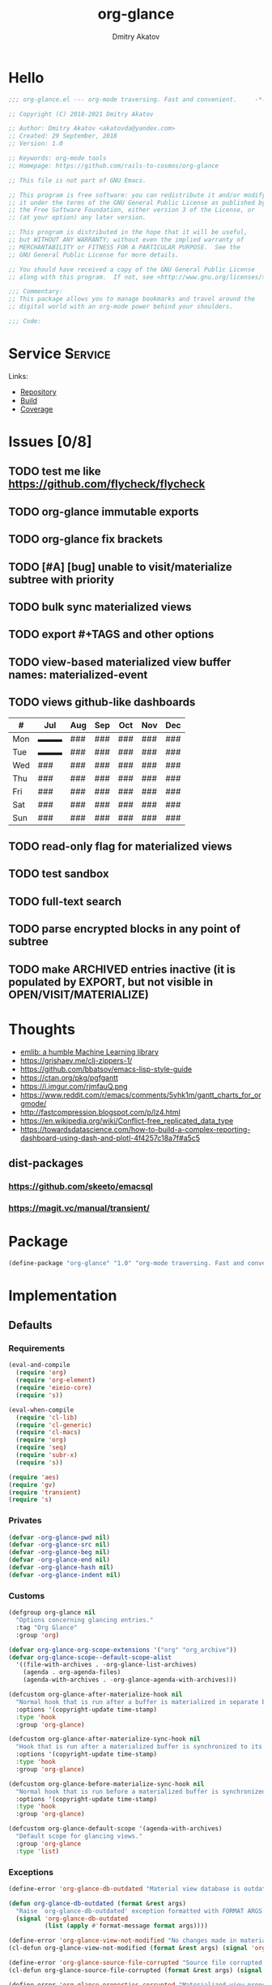 # -*- lexical-binding: t; -*-

#+TITLE: org-glance
#+AUTHOR: Dmitry Akatov
#+EMAIL: akatovda@yandex.com

#+CATEGORY: org-glance
#+STARTUP: overview

#+PROPERTY: header-args:emacs-lisp :noweb yes :tangle org-glance.el :results silent

* Hello

#+begin_src emacs-lisp
;;; org-glance.el --- org-mode traversing. Fast and convenient.     -*- lexical-binding: t -*-

;; Copyright (C) 2018-2021 Dmitry Akatov

;; Author: Dmitry Akatov <akatovda@yandex.com>
;; Created: 29 September, 2018
;; Version: 1.0

;; Keywords: org-mode tools
;; Homepage: https://github.com/rails-to-cosmos/org-glance

;; This file is not part of GNU Emacs.

;; This program is free software: you can redistribute it and/or modify
;; it under the terms of the GNU General Public License as published by
;; the Free Software Foundation, either version 3 of the License, or
;; (at your option) any later version.

;; This program is distributed in the hope that it will be useful,
;; but WITHOUT ANY WARRANTY; without even the implied warranty of
;; MERCHANTABILITY or FITNESS FOR A PARTICULAR PURPOSE.  See the
;; GNU General Public License for more details.

;; You should have received a copy of the GNU General Public License
;; along with this program.  If not, see <http://www.gnu.org/licenses/>.

;;; Commentary:
;; This package allows you to manage bookmarks and travel around the
;; digital world with an org-mode power behind your shoulders.

;;; Code:
#+end_src

* Service                                                                       :Service:
:PROPERTIES:
:TITLE:    org-glance
:END:

Links:
- [[https://github.com/rails-to-cosmos/org-glance][Repository]]
- [[https://travis-ci.org/github/rails-to-cosmos/org-glance][Build]]
- [[https://coveralls.io/github/rails-to-cosmos/org-glance][Coverage]]

* Issues [0/8]
** TODO test me like https://github.com/flycheck/flycheck
** TODO org-glance immutable exports
SCHEDULED: <2021-03-27 Sat 20:00>
** TODO org-glance fix brackets
SCHEDULED: <2021-03-27 Sat>

** TODO [#A] [bug] unable to visit/materialize subtree with priority
:LOGBOOK:
- State "STARTED"    from "TODO"       [2020-11-07 Sat 14:48]
CLOCK: [2020-11-07 Sat 14:48]--[2020-11-07 Sat 16:15] =>  1:27
:END:
** TODO bulk sync materialized views
** TODO export #+TAGS and other options
** TODO view-based materialized view buffer names: *materialized-event*
** TODO views github-like dashboards

| #   | Jul | Aug | Sep | Oct | Nov | Dec |
|-----+-----+-----+-----+-----+-----+-----|
| Mon | ▬▬▬ | ### | ### | ### | ### | ### |
| Tue | ▬▬▬ | ### | ### | ### | ### | ### |
| Wed | ### | ### | ### | ### | ### | ### |
| Thu | ### | ### | ### | ### | ### | ### |
| Fri | ### | ### | ### | ### | ### | ### |
| Sat | ### | ### | ### | ### | ### | ### |
| Sun | ### | ### | ### | ### | ### | ### |

** TODO read-only flag for materialized views
** TODO test sandbox
** TODO full-text search
** TODO parse encrypted blocks in any point of subtree
** TODO make ARCHIVED entries inactive (it is populated by EXPORT, but not visible in OPEN/VISIT/MATERIALIZE)
* Thoughts
- [[https://github.com/narendraj9/emlib][emlib: a humble Machine Learning library]]
- https://grishaev.me/clj-zippers-1/
- https://github.com/bbatsov/emacs-lisp-style-guide
- https://ctan.org/pkg/pgfgantt
- https://i.imgur.com/rjmfauQ.png
- https://www.reddit.com/r/emacs/comments/5yhk1m/gantt_charts_for_orgmode/
- http://fastcompression.blogspot.com/p/lz4.html
- https://en.wikipedia.org/wiki/Conflict-free_replicated_data_type
- https://towardsdatascience.com/how-to-build-a-complex-reporting-dashboard-using-dash-and-plotl-4f4257c18a7f#a5c5

** dist-packages
*** https://github.com/skeeto/emacsql
*** https://magit.vc/manual/transient/
* Package

#+begin_src emacs-lisp :tangle org-glance-pkg.el
(define-package "org-glance" "1.0" "org-mode traversing. Fast and convenient." 'nil)
#+end_src

* Implementation
** Defaults
*** Requirements

#+begin_src emacs-lisp
(eval-and-compile
  (require 'org)
  (require 'org-element)
  (require 'eieio-core)
  (require 's))

(eval-when-compile
  (require 'cl-lib)
  (require 'cl-generic)
  (require 'cl-macs)
  (require 'org)
  (require 'seq)
  (require 'subr-x)
  (require 's))

(require 'aes)
(require 'gv)
(require 'transient)
(require 's)
#+end_src

*** Privates
#+begin_src emacs-lisp
(defvar -org-glance-pwd nil)
(defvar -org-glance-src nil)
(defvar -org-glance-beg nil)
(defvar -org-glance-end nil)
(defvar -org-glance-hash nil)
(defvar -org-glance-indent nil)
#+end_src
*** Customs
#+begin_src emacs-lisp
(defgroup org-glance nil
  "Options concerning glancing entries."
  :tag "Org Glance"
  :group 'org)

(defvar org-glance-org-scope-extensions '("org" "org_archive"))
(defvar org-glance-scope--default-scope-alist
  '((file-with-archives . -org-glance-list-archives)
    (agenda . org-agenda-files)
    (agenda-with-archives . -org-glance-agenda-with-archives)))

(defcustom org-glance-after-materialize-hook nil
  "Normal hook that is run after a buffer is materialized in separate buffer."
  :options '(copyright-update time-stamp)
  :type 'hook
  :group 'org-glance)

(defcustom org-glance-after-materialize-sync-hook nil
  "Hook that is run after a materialized buffer is synchronized to its source file."
  :options '(copyright-update time-stamp)
  :type 'hook
  :group 'org-glance)

(defcustom org-glance-before-materialize-sync-hook nil
  "Normal hook that is run before a materialized buffer is synchronized to its source file."
  :options '(copyright-update time-stamp)
  :type 'hook
  :group 'org-glance)

(defcustom org-glance-default-scope '(agenda-with-archives)
  "Default scope for glancing views."
  :group 'org-glance
  :type 'list)
#+end_src
*** Exceptions
#+begin_src emacs-lisp
(define-error 'org-glance-db-outdated "Material view database is outdated" 'user-error)

(defun org-glance-db-outdated (format &rest args)
  "Raise `org-glance-db-outdated' exception formatted with FORMAT ARGS."
  (signal 'org-glance-db-outdated
          (list (apply #'format-message format args))))

(define-error 'org-glance-view-not-modified "No changes made in materialized view" 'user-error)
(cl-defun org-glance-view-not-modified (format &rest args) (signal 'org-glance-view-not-modified (list (apply #'format-message format args))))

(define-error 'org-glance-source-file-corrupted "Source file corrupted, please reread" 'user-error)
(cl-defun org-glance-source-file-corrupted (format &rest args) (signal 'org-glance-source-file-corrupted (list (apply #'format-message format args))))

(define-error 'org-glance-properties-corrupted "Materialized view properties corrupted, please reread" 'user-error)
(cl-defun org-glance-properties-corrupted (format &rest args) (signal 'org-glance-properties-corrupted (list (apply #'format-message format args))))
#+end_src
** Utils
*** format
#+begin_src emacs-lisp
(defun org-glance-format (headline)
  (or (org-element-property :TITLE headline)
      (org-element-property :raw-value headline)))
#+end_src
*** read-file-headlines
#+begin_src emacs-lisp
(defun org-glance-read-file-headlines (file)
  (with-temp-buffer
    (insert-file-contents file)
    (->> (buffer-string)
         substring-no-properties
         read
         eval)))
#+end_src
*** choose-headline
#+begin_src emacs-lisp
(defun org-glance-choose-headline (choice headlines)
  (--first (string= (org-glance-format it) choice) headlines))
#+end_src
*** prompt-headlines
#+begin_src emacs-lisp
(defun org-glance-prompt-headlines (prompt headlines)
  (org-completing-read prompt (mapcar #'org-glance-format headlines)))
#+end_src
*** list-files-recursively
#+begin_src emacs-lisp
(defun org-glance-list-files-recursively (dir)
  (directory-files-recursively dir "\\.*.org\\.*"))
#+end_src
*** list-file-archives
#+begin_src emacs-lisp
(defun org-glance-list-file-archives (filename)
  "Return list of org-mode files for FILENAME."
  (let* ((dir (file-name-directory filename))
         (base-filename (-some->> filename
                          file-name-nondirectory
                          file-name-sans-extension)))
    (directory-files-recursively dir (format "%s.org\\.*" base-filename))))
#+end_src
*** list-archives
#+begin_src emacs-lisp
(defun -org-glance-list-archives ()
  (append (list (buffer-file-name))
          (org-glance-list-file-archives (buffer-file-name))))
#+end_src
*** agenda-with-archives
#+begin_src emacs-lisp
(defun -org-glance-agenda-with-archives ()
  (cl-loop for filename in (org-agenda-files)
           append (list filename)
           append (org-glance-list-file-archives filename)))
#+end_src
*** headlines
#+begin_src emacs-lisp
(cl-defun org-glance-headlines
    (&key db
          (scope '(agenda))
          (filter #'(lambda (_) t))
          (db-init nil))
  (let* ((create-db? (or (and db db-init) (and db (not (file-exists-p db)))))
         (load-db? (and (not (null db)) (file-exists-p db)))
         (skip-db? (null db)))
    (cond (create-db? (org-glance-db-init db (org-glance-scope-headlines scope filter)))
          (load-db?   (org-glance-db-load db))
          (skip-db?   (org-glance-scope-headlines scope filter))
          (t         (user-error "Nothing to glance at (scope: %s)" scope)))))
#+end_src
*** filter
#+begin_src emacs-lisp
(cl-defun org-glance-filter-apply (filter headline)
  (or (null filter) (and filter (funcall filter headline))))
#+end_src
*** scope-headlines
#+begin_src emacs-lisp
(cl-defmethod org-glance-scope-headlines (scope &optional filter)
  (cl-loop
   for file in (org-glance-scope scope)
   when (member (file-name-extension file) org-glance-org-scope-extensions)
   do (message "Run org-glance on headlines in file %s" file)
   append (org-glance-read-headlines-from-file file filter)
   into result
   do (redisplay)
   finally (cl-return result)))
#+end_src
*** file-headlines
#+begin_src emacs-lisp
(cl-defmethod org-glance-read-headlines-from-file ((file string) &optional filter)
  (with-temp-buffer
    (insert-file-contents file)
    (org-element-map (org-element-parse-buffer 'headline) 'headline
      (lambda (headline)
        (when (org-glance-filter-apply filter headline)
          (plist-put (cadr headline) :file file)
          headline)))))
#+end_src
*** with-headline-narrowed
#+begin_src emacs-lisp
(cl-defmacro org-glance-with-headline-narrowed (headline &rest forms)
  "Visit HEADLINE, narrow to its subtree and execute FORMS on it."
  (declare (indent defun))
  `(let* ((file (org-element-property :file ,headline))
          (file-buffer (get-file-buffer file))
          (visited-buffer (current-buffer)))
     (org-glance-action-call 'visit :on ,headline)
     (widen)
     (org-narrow-to-subtree)
     (unwind-protect
          (let ((org-link-frame-setup (cl-acons 'file 'find-file org-link-frame-setup)))
            ,@forms)
       (widen))
     (cond ((and file-buffer (not (eq file-buffer (current-buffer)))) (bury-buffer file-buffer))
           ((and file-buffer (eq file-buffer (current-buffer))) (progn (switch-to-buffer visited-buffer)
                                                                       (bury-buffer file-buffer)))
           (t (kill-buffer (get-file-buffer file))))))
#+end_src
*** with-headline-materialized
#+begin_src emacs-lisp
(cl-defmacro org-glance-with-headline-materialized (headline &rest forms)
  "Materialize HEADLINE, execute FORMS in materialized buffer."
  (declare (indent defun))
  `(let* ((file (org-element-property :file ,headline))
          (file-buffer (get-file-buffer file)))
     (org-glance-action-call 'materialize :on ,headline)
     (unwind-protect
          (let ((org-link-frame-setup (cl-acons 'file 'find-file org-link-frame-setup)))
            ,@forms)
       (kill-buffer org-glance-materialized-view-buffer))
     (cond (file-buffer (bury-buffer file-buffer))
           (t (kill-buffer (get-file-buffer file))))))
#+end_src
*** unsorted
#+begin_src emacs-lisp
(defun org-glance-encrypt-subtree (&optional password)
  "Encrypt subtree at point with PASSWORD."
  (interactive)
  (let* ((beg (save-excursion (org-end-of-meta-data) (point)))
         (end (save-excursion (org-end-of-subtree t)))
         (plain (let ((plain (buffer-substring-no-properties beg end)))
                  (if (with-temp-buffer
                        (insert plain)
                        (aes-is-encrypted))
                      (user-error "Headline is already encrypted")
                    plain)))
         (encrypted (aes-encrypt-buffer-or-string plain password)))
    (save-excursion
      (org-end-of-meta-data)
      (kill-region beg end)
      (insert encrypted))))

(defun org-glance-decrypt-subtree (&optional password)
  "Decrypt subtree at point with PASSWORD."
  (interactive)
  (let* ((beg (save-excursion (org-end-of-meta-data) (point)))
         (end (save-excursion (org-end-of-subtree t)))
         (encrypted (let ((encrypted (buffer-substring-no-properties beg end)))
                      (if (not (with-temp-buffer
                                 (insert encrypted)
                                 (aes-is-encrypted)))
                          (user-error "Headline is not encrypted")
                        encrypted)))
         (plain (aes-decrypt-buffer-or-string encrypted password)))
    (unless plain
      (user-error "Wrong password"))
    (save-excursion
      (org-end-of-meta-data)
      (kill-region beg end)
      (insert plain))))

(defun -org-glance-promote-subtree ()
  (let ((promote-level 0))
    (cl-loop while (condition-case nil
                       (org-with-limited-levels (org-map-tree 'org-promote) t)
                     (error nil))
       do (cl-incf promote-level))
    promote-level))

(defun -org-glance-demote-subtree (level)
  (cl-loop repeat level
     do (org-with-limited-levels
         (org-map-tree 'org-demote))))

(defun -org-glance-first-level-heading ()
  (save-excursion
    (unless (org-at-heading-p) (org-back-to-heading))
    (beginning-of-line)
    (point)))

(defun -org-glance-end-of-meta-data ()
  (save-excursion
    (org-end-of-meta-data)
    (point)))

(defun -element-at-point-equals-headline (headline)
  (message "Element at point equals headline?")
  (let ((element-title (org-element-property :raw-value (org-element-at-point)))
        (headline-title (org-element-property :raw-value headline)))
    (message "Requested headline: %s" headline-title)
    (message "Visited headline: %s" element-title)
    (condition-case nil
        (s-contains? element-title headline-title)
      (error nil))))
#+end_src
** Database
*** init
#+begin_src emacs-lisp
(cl-defun org-glance-db-init (db headlines)
  (unless (file-exists-p (file-name-directory db))
    (make-directory (file-name-directory db) t))
  (with-temp-file db
    (insert "`(")
    (dolist (headline headlines)
      (insert (org-glance-db--serialize headline) "\n"))
    (insert ")"))
  (message "Database has been initialized: %s" db)
  headlines)
#+end_src
*** load
#+begin_src emacs-lisp
(defun org-glance-db-load (file)
  (-some->> file
    org-glance-read-file-headlines
    (mapcar 'org-glance-db--deserialize)))
#+end_src
*** serde
#+begin_src emacs-lisp
(cl-defun org-glance-db--serialize (headline)
  (prin1-to-string
   (list (org-element-property :TITLE headline)
         (org-element-property :raw-value headline)
         (org-element-property :begin headline)
         (org-element-property :file headline))))

(cl-defun org-glance-db--deserialize (input)
  (cl-destructuring-bind (alias title begin file) input
    (org-element-create
     'headline
     `(:TITLE ,alias
       :raw-value ,title
       :begin ,begin
       :file ,file))))
#+end_src
** Scope
*** definition
#+begin_src emacs-lisp
(cl-defgeneric org-glance-scope (lfob)
  "Adapt list-file-or-buffer to list of files.")

(cl-defmethod org-glance-scope ((lfob string))
  "Return list of file LFOB if exists."
  (let ((file (expand-file-name lfob)))
    (cond
     ((not (file-exists-p file)) (warn "File %s does not exist" file) nil)
     ((not (file-readable-p file)) (warn "File %s is not readable" file) nil)
     ((f-directory? file) (org-glance-list-files-recursively file))
     (t file))))

(cl-defmethod org-glance-scope ((lfob sequence))
  "Adapt each element of LFOB."
  (-some->> lfob
    (-keep #'org-glance-scope)
    -flatten
    seq-uniq))

(cl-defmethod org-glance-scope ((lfob symbol))
  "Return extracted LFOB from `org-glance-scope--default-scope-alist'."
  (funcall (cdr (assoc lfob org-glance-scope--default-scope-alist))))

(cl-defmethod org-glance-scope ((lfob buffer))
  "Return list of files from LFOB buffer."
  (list
   (condition-case nil
       (get-file-buffer lfob)
     (error lfob))))

(cl-defmethod org-glance-scope ((lfob function))
  "Adapt result of LFOB."
  (-some->> lfob
    funcall
    org-glance-scope))
#+end_src
** Views
*** Definition
#+begin_src emacs-lisp
(defvar org-glance-view-mode-map (make-sparse-keymap)
  "Extend `org-mode' map with sync abilities.")

(define-minor-mode org-glance-view-mode
    "A minor mode to be activated only in materialized view editor."
  nil nil org-glance-view-mode-map)

(defvar org-glance-view-default-type '(all)
  "Default type for all views.")

(defvar org-glance-properties-ignore-patterns
  (append
   org-special-properties
   '("^ARCHIVE_" "^TITLE$")))

(define-key org-glance-view-mode-map (kbd "C-x C-s") #'org-glance-view-sync-subtree)
(define-key org-glance-view-mode-map (kbd "C-c C-v") #'org-glance-view-visit-original-heading)
(define-key org-glance-view-mode-map (kbd "C-c C-q") #'kill-current-buffer)

(cl-defstruct org-glance-view
  id
  (type org-glance-view-default-type)
  (scope org-glance-default-scope))

(eval-and-compile
  (defvar org-glance-views (make-hash-table :test 'equal))
  (defvar org-glance-view-actions (make-hash-table :test 'equal))
  (defvar org-glance-db-directory (f-join user-emacs-directory "org-glance" "compiled-views"))
  (defvar org-glance-export-directory (f-join user-emacs-directory "org-glance" "materialized-views"))
  (defvar org-glance-materialized-view-buffer "*org-glance materialized view*"))

  (defun org-glance-exports ()
    (org-glance-list-files-recursively org-glance-export-directory))

  (cl-defmethod org-glance-view ((view-id symbol)) (gethash view-id org-glance-views))
  (cl-defmethod org-glance-view ((view-id string)) (org-glance-view (intern view-id)))

  (cl-defmethod org-glance-view-db ((view org-glance-view))
    (->> view
      (org-glance-view-id)
      (format "org-glance-%s.el")
      (downcase)
      (format "%s/%s" org-glance-db-directory)))

  (cl-defmethod org-glance-view-filter ((view org-glance-view))
    (-partial
     #'(lambda (view headline)
         (-contains?
          (mapcar #'downcase (org-element-property :tags headline))
          (downcase (symbol-name (org-glance-view-id view)))))
     view))

  (cl-defun org-glance-view-reread (&optional (view-id (org-glance-read-view)))
    (interactive)
    (message "Reread view %s" view-id)
    (let* ((view (gethash view-id org-glance-views))
           (db (org-glance-view-db view))
           (filter (org-glance-view-filter view))
           (scope (org-glance-view-scope view)))
      (org-glance-db-init db (org-glance-scope-headlines scope filter))
      view))

  (cl-defmethod org-glance-view-headlines ((view org-glance-view))
    "List headlines as org-elements for VIEW."
    (org-glance-headlines
     :db (org-glance-view-db view)
     :scope (org-glance-view-scope view)
     :filter (org-glance-view-filter view)))

  (cl-defmethod org-glance-view-headlines/formatted ((view org-glance-view))
    "List headlines as formatted strings for VIEW."
    (->> view
      org-glance-view-headlines
      (mapcar #'org-glance-format)
      (mapcar #'(lambda (hl) (format "[%s] %s" (org-glance-view-id view) hl)))))

  (cl-defmethod org-glance-view-prompt ((view org-glance-view) (action symbol))
    (s-titleize (format "%s %s: " action (org-glance-view-id view))))

  (cl-defmethod org-glance-view-action-resolve ((view org-glance-view) (action symbol))
    (let* ((action-types (->> org-glance-view-actions
                           (gethash action)
                           (-sort (lambda (lhs rhs) (> (length lhs) (length rhs))))))
           (view-actions (cl-loop for action-type in action-types
                            with view-type = (org-glance-view-type view)
                            when (cl-subsetp action-type view-type)
                            return action-type)))
      (or view-actions
          (car (member org-glance-view-default-type (gethash action org-glance-view-actions))))))

  (defun org-glance-act-arguments nil
    (transient-args 'org-glance-act))

  (defun org-glance-list-views ()
    "List registered views."
    (sort (hash-table-keys org-glance-views) #'s-less?))

  (cl-defun org-glance-export-all-views
      (&optional (destination
                  (or org-glance-export-directory
                      (read-directory-name "Export destination: "))))
    (interactive)
    (cl-loop for view-id being the hash-keys of org-glance-views
       do (org-glance-view-export view-id destination)))

  (defun org-glance-show-report ()
    (interactive)
    (let ((begin_src "#+BEGIN: clocktable :maxlevel 9 :scope org-glance-exports :link yes :narrow 100 :formula % :properties (\"TAGS\") :block today :fileskip0 t :hidefiles t")
          (end_src "#+END:")
          (report-buffer (get-buffer-create "*org-glance-report*")))
      (with-current-buffer report-buffer
        (org-mode)
        (delete-region (point-min) (point-max))
        (insert begin_src)
        (insert "\n")
        (insert end_src)
        (goto-char (point-min))
        (org-ctrl-c-ctrl-c))
      (switch-to-buffer report-buffer)))

  (cl-defun org-glance-def-view (view-id &key type scope)
    (unless (eq nil (gethash view-id org-glance-views))
      (user-error "View %s is already registered." view-id))
    (let ((view (make-org-glance-view :id view-id)))
      (when scope (setf (org-glance-view-scope view) scope))
      (when type  (setf (org-glance-view-type view) type))
      (puthash view-id view org-glance-views)
      (message "%s view of type %s is now ready to glance scope %s"
               view-id (or type "default") scope)
      view))
#+end_src
** Actions
*** Core
**** Utils
***** Method Names

#+begin_src emacs-lisp
(eval-and-compile
  (cl-defmethod org-glance-generic-method-name ((name symbol))
    (intern (format "org-glance-action-%s" name)))

  (cl-defmethod org-glance-concrete-method-name ((name symbol) (type symbol))
    (org-glance-concrete-method-name name (list type)))

  (cl-defmethod org-glance-concrete-method-name ((name symbol) (type list))
    (->> type
      (-map #'symbol-name)
      (-sort #'s-less?)
      (s-join "-")
      (format "org-glance-action-%s-%s" name)
      (intern))))
#+end_src

***** Calling

#+begin_src emacs-lisp
(cl-defun org-glance-action-call (name &key (on 'current-headline) (for 'all))
  (when (eq on 'current-headline)
    (setq on (org-element-at-point)))
  (let ((fn (intern (format "org-glance--%s--%s" name for))))
    (unless (fboundp fn)
      (user-error "Unbound function %s" fn))
    (funcall fn on)))
#+end_src

***** Headline Filter

#+begin_src emacs-lisp
(defun org-glance-action-headlines (action)
  (cl-loop for view being the hash-values of org-glance-views
     when (org-glance-view-action-resolve view action)
     append (mapcar #'(lambda (headline) (cons headline view)) (org-glance-view-headlines/formatted view))))
#+end_src

***** Registration

#+begin_src emacs-lisp
(eval-and-compile
  (cl-defmethod org-glance-action-register ((name symbol) (type symbol))
    (org-glance-action-register name (list type)))

  (cl-defmethod org-glance-action-register ((name symbol) (type list))
    (let ((type (cl-pushnew type (gethash name org-glance-view-actions) :test #'seq-set-equal-p)))
      (puthash name type org-glance-view-actions))))
#+end_src

**** Definition

#+begin_src emacs-lisp
(defmacro org-glance-action-define (name args _ type &rest body)
  "Defun method NAME (ARGS) BODY.
Make it accessible for views of TYPE in `org-glance-view-actions'."
  (declare (debug
            ;; Same as defun but use cl-lambda-list.
            (&define [&or name ("setf" :name setf name)]
                     cl-lambda-list
                     symbolp
                     cl-declarations-or-string
                     [&optional ("interactive" interactive)]
                     def-body))
           (doc-string 6)
           (indent 4))

  (let* ((res (cl--transform-lambda (cons args body) name))
         (generic-func-name (org-glance-generic-method-name name))
         (concrete-func-name (org-glance-concrete-method-name name type))
         (action-private-method (intern (format "org-glance--%s--%s" name type)))
	 (form `(progn
                  (unless (fboundp (quote ,generic-func-name))
                    (defun ,generic-func-name (&optional args)
                      (interactive (list (org-glance-act-arguments)))
                      (let* ((action (quote ,name))
                             (headlines (org-glance-action-headlines action))
                             (choice (unwind-protect
                                          (org-completing-read (format "%s: " action) headlines)
                                       (message "Unwind protected")
                                       ;; (pp headlines)
                                       ))
                             (view (alist-get choice headlines nil nil #'string=))
                             (method-name (->> action
                                            (org-glance-view-action-resolve view)
                                            (org-glance-concrete-method-name action)))
                             (headline (s-replace-regexp "^\\[.*\\] " "" choice)))
                        (funcall method-name args view headline))))

                  (defun ,concrete-func-name (&optional args view headline)
                    (interactive (list (org-glance-act-arguments)))
                    args
                    (org-glance
                     :default-choice headline
                     :scope (org-glance-view-scope view)
                     :prompt (org-glance-view-prompt view (quote ,name))
                     :db (org-glance-view-db view)
                     :filter (org-glance-view-filter view)
                     :action (function ,action-private-method)))

                  (defun ,action-private-method
                      ,@(cdr res)))))

    (org-glance-action-register name type)
    (if (car res)
        `(progn ,(car res) ,form)
      form)))
#+end_src

*** Implementations
**** Per-view
***** Export

#+begin_src emacs-lisp
(cl-defun org-glance-view-export-filename
    (&optional
       (view-id (org-glance-read-view))
       (dir org-glance-export-directory))
  (f-join dir (s-downcase (format "%s.org" view-id))))

(cl-defun org-glance-view-export
    (&optional (view-id (org-glance-read-view))
       (destination (or org-glance-export-directory
                        (read-directory-name "Export destination: "))))
  (interactive)
  (let ((dest-file-name (org-glance-view-export-filename view-id destination)))
    (when (file-exists-p dest-file-name)
      (delete-file dest-file-name t))
    (cl-loop for headline in (->> view-id
                                  org-glance-view-reread
                                  org-glance-view-headlines)
       do (org-glance-with-headline-materialized headline
              (append-to-file (point-min) (point-max) dest-file-name)
            (append-to-file "\n" nil dest-file-name)))
    (progn  ;; sort headlines by TODO order
      (find-file dest-file-name)
      (goto-char (point-min))
      (set-mark (point-max))
      (org-sort-entries nil ?o)
      (org-overview)
      (save-buffer)
      (bury-buffer))
    dest-file-name))
#+end_src

***** Agenda
#+begin_src emacs-lisp
(cl-defun org-glance-view-agenda
    (&optional
       (view-id (org-glance-read-view)))
  (interactive)
  (let ((org-agenda-files (list (org-glance-view-export-filename view-id))))
    (org-agenda-list)))
#+end_src
***** Visit
#+begin_src emacs-lisp
(cl-defun org-glance-view-visit
    (&optional
       (view-id (org-glance-read-view)))
  (interactive)
  (find-file (org-glance-view-export-filename view-id)))
#+end_src
**** Per-headline
***** Visit headline
#+begin_src emacs-lisp
(org-glance-action-define visit (headline) :for all
  "Visit HEADLINE."
  (let* ((file (org-element-property :file headline))
         (point (org-element-property :begin headline))
         (buffer (get-file-buffer file)))
    (message "Attempt to visit file %s" file)
    (cond ((file-exists-p file) (find-file file))
          (t (org-glance-db-outdated "File not found: %s" file)))
    (widen)
    (goto-char point)
    (cond ((-element-at-point-equals-headline headline)
           (cl-loop while (org-up-heading-safe)) ;; expand parents
           (org-narrow-to-subtree)
           (widen)
           (goto-char point)
           (org-show-children))
          (t (unless buffer (kill-buffer))
             (message "Unable to visit headline %s" headline)
             (org-glance-db-outdated "Visited headline cache corrupted, please reread")))))
#+end_src
*** UNSORTED
#+begin_src emacs-lisp
(cl-defun org-glance-read-view (&optional (prompt "Choose view: "))
  "Run completing read PROMPT on registered views filtered by TYPE."
  (let ((views (org-glance-list-views)))
    (if (> (length views) 1)
        (intern (org-completing-read prompt views))
      (car views))))

;; (org-glance-def-type all "Doc string")
;; (org-glance-def-type crypt)
;; (org-glance-def-type kvs)

;; (org-glance-action-define ... for type)

;; (org-glance-def-capture (headline) for type

(org-glance-action-define materialize (headline) :for all
  "Materialize HEADLINE in separate buffer."
  (cl-labels ((first-level-heading () (save-excursion
                                        (unless (org-at-heading-p) (org-back-to-heading))
                                        (beginning-of-line)
                                        (point)))
              (end-of-subtree () (save-excursion (org-end-of-subtree t)))
              (buffer-contents (beg end) (->> (buffer-substring-no-properties beg end)
                                              (s-trim))))
    (let ((buffer org-glance-materialized-view-buffer))
      (save-window-excursion
        (org-glance-action-call 'visit :on headline)
        (let* ((file (org-element-property :file headline))
               (beg (first-level-heading))
               (end (end-of-subtree))
               (contents (buffer-contents beg end)))
          (when (get-buffer buffer)
            (switch-to-buffer buffer)
            (condition-case nil
                (org-glance-view-sync-subtree)
              (org-glance-view-not-modified nil))
            (kill-buffer buffer))
          (with-current-buffer (get-buffer-create buffer)
            (delete-region (point-min) (point-max))
            (org-mode)
            (org-glance-view-mode)
            (insert contents)
            (goto-char (point-min))
            (org-content 1)
            (org-cycle-hide-drawers 'all)
            (setq-local -org-glance-src file)
            (setq-local -org-glance-beg beg)
            (setq-local -org-glance-end end)
            ;; extract hash from promoted subtree
            (setq-local -org-glance-hash (org-glance-view-subtree-hash))
            ;; run hooks on original subtree
            (with-demoted-errors (run-hooks 'org-glance-after-materialize-hook))
            ;; then promote it saving original level
            (setq-local -org-glance-indent (-org-glance-promote-subtree)))
          (org-cycle 'contents)))
      (switch-to-buffer buffer))))

(org-glance-action-define open (headline) :for link
  "Search for `org-any-link-re' under the HEADLINE
then run `org-completing-read' to open it."
  (org-glance-with-headline-narrowed headline
      (let* ((links (org-element-map (org-element-parse-buffer) 'link
                      (lambda (link)
                        (cons
                         (substring-no-properties
                          (or (nth 2 link) ;; link alias
                              (org-element-property :raw-link link))) ;; full link if alias is none
                         (org-element-property :begin link)))))
             (point (cond
                      ((> (length links) 1) (cdr (assoc (org-completing-read "Open link: " links) links)))
                      ((= (length links) 1) (cdar links))
                      (t (user-error "Unable to find links in %s" (buffer-file-name))))))
        (goto-char point)
        (org-open-at-point))))

(org-glance-action-define extract-property (headline) :for kvs
  "Completing read all properties from HEADLINE and its successors to kill ring."
  (save-window-excursion
    (org-glance-action-call 'materialize :on headline)
    (org-glance-buffer-properties-to-kill-ring)))

(org-glance-action-define materialize (headline) :for crypt
  "Decrypt encrypted HEADLINE, then call MATERIALIZE action on it."
  (cl-flet ((decrypt ()
              (setq-local -org-glance-pwd (read-passwd "Password: "))
              (org-glance-decrypt-subtree -org-glance-pwd)))
    (add-hook 'org-glance-after-materialize-hook #'decrypt t)
    (unwind-protect
         (progn
           (org-glance-action-call 'materialize :on headline)
           (org-cycle-hide-drawers 'all))
      (remove-hook 'org-glance-after-materialize-hook #'decrypt)))
  (add-hook 'org-glance-before-materialize-sync-hook
            (lambda ()
              (-org-glance-demote-subtree -org-glance-indent)
              (org-glance-encrypt-subtree -org-glance-pwd)
              (-org-glance-promote-subtree))
            'append 'local)
  (add-hook 'org-glance-after-materialize-sync-hook
            (lambda ()
              (-org-glance-demote-subtree -org-glance-indent)
              (org-glance-decrypt-subtree -org-glance-pwd)
              (-org-glance-promote-subtree))
            'append 'local))

(org-glance-action-define extract-property (headline) :for (kvs crypt)
  "Materialize HEADLINE, decrypt it, then run completing read on all properties to kill ring."
  (save-window-excursion
    (org-glance-action-call 'materialize :on headline :for 'crypt)
    (org-cycle-hide-drawers 'all)
    (unwind-protect
         (org-glance-buffer-properties-to-kill-ring)
      (kill-buffer org-glance-materialized-view-buffer))))

(cl-defun org-glance-buffer-properties-to-kill-ring (&optional (ignore-patterns org-glance-properties-ignore-patterns))
  "Extract buffer org-properties, run completing read on keys, copy values to kill ring."
  (while t
    (let* ((properties (-filter (lambda (key) (not (--any? (s-matches? it key) ignore-patterns))) (org-buffer-property-keys)))
           (property (org-completing-read "Extract property: " properties))
           (values (org-property-values property)))
      (kill-new (cond
                  ((> (length values) 1) (org-completing-read "Choose property value: " values))
                  ((= (length values) 1) (car values))
                  (t (user-error "Something went wrong: %s" values)))))))

(defun org-glance-view-visit-original-heading ()
  (interactive)
  (save-excursion
    (cl-loop while (org-up-heading-safe))
    (let* ((heading (list :file -org-glance-src
                          :begin -org-glance-beg
                          :raw-value (org-element-property :raw-value (org-element-at-point))))
           (virtual-element (org-element-create 'headline heading)))
      (org-glance-action-call 'visit :on virtual-element))))

(defun org-glance-view-sync-subtree ()
  (interactive)
  (save-excursion
    (cl-loop while (org-up-heading-safe))
    (let* ((source -org-glance-src)
           (beg -org-glance-beg)
           (end -org-glance-end)
           (promote-level -org-glance-indent)
           (glance-hash -org-glance-hash)
           (mat-hash (org-glance-view-subtree-hash))
           (src-hash (org-glance-view-source-hash)))

      (unless (string= glance-hash src-hash)
        (org-glance-source-file-corrupted source))

      (when (string= glance-hash mat-hash)
        (org-glance-view-not-modified source))

      (when (y-or-n-p "Subtree has been modified. Apply changes?")
        (with-demoted-errors (run-hooks 'org-glance-before-materialize-sync-hook))

        (let ((new-contents
               (save-restriction
                 (org-narrow-to-subtree)
                 (let ((buffer-contents (buffer-substring-no-properties (point-min) (point-max))))
                   (with-temp-buffer
                     (org-mode)
                     (insert buffer-contents)
                     (goto-char (point-min))
                     (-org-glance-demote-subtree promote-level)
                     (buffer-substring-no-properties (point-min) (point-max)))))))

          (with-temp-file source
            (org-mode)
            (insert-file-contents source)
            (delete-region beg end)
            (goto-char beg)
            (insert new-contents)
            (setq end (point)))

          (setq-local -org-glance-beg beg)
          (setq-local -org-glance-end end)
          (setq-local -org-glance-hash (org-glance-view-source-hash))

          (with-demoted-errors (run-hooks 'org-glance-after-materialize-sync-hook)))))))

(defun org-glance-view-subtree-hash ()
  (save-restriction
    (org-narrow-to-subtree)
    (let ((buffer-contents (buffer-substring-no-properties (point-min) (point-max))))
      (with-temp-buffer
        (org-mode)
        (insert buffer-contents)
        (goto-char (point-min))
        (-org-glance-promote-subtree)
        (buffer-hash)))))

(defun org-glance-view-source-hash ()
  (let ((src -org-glance-src)
        (beg -org-glance-beg)
        (end -org-glance-end))
    (with-temp-buffer
      (insert-file-contents src)
      (let ((subtree (condition-case nil
                         (buffer-substring-no-properties beg end)
                       (error (org-glance-properties-corrupted "Materialized properties corrupted, please reread")))))
        (with-temp-buffer
          (org-mode)
          (insert (s-trim subtree))
          (cl-loop while (org-up-heading-safe))
          (-org-glance-promote-subtree)
          (buffer-hash))))))

(cl-defmethod org-glance-remove-view ((view-id symbol))
  (remhash view-id org-glance-views))

(defun org-glance-capture-subtree-at-point ()
  (interactive)
  (unless (org-at-heading-p) (org-back-to-heading))
  ;; (let* ((other-views (seq-difference
  ;;                      (org-glance-list-views)
  ;;                      (mapcar #'intern (org-get-tags))))
  ;;        (view-id (org-completing-read "View: " other-views))
  ;;        (view (org-glance-view view-id)))
  ;;   (org-toggle-tag view-id)
  ;;   ;; (loop for type in (org-glance-view-type view)
  ;;   ;;       do (pp type))
  ;;   )
  )
#+end_src
** Transient
*** environment
#+begin_src emacs-lisp
(defvar org-glance-transient--scope "agenda")
#+end_src
*** base
#+begin_src emacs-lisp
(defclass org-glance-transient-variable (transient-variable)
  ((default     :initarg :default     :initform nil)))

(cl-defmethod transient-init-value ((obj org-glance-transient-variable))
  "Override transient value initialization."
  (let ((variable (oref obj variable))
        (default (oref obj default)))
    (oset obj variable variable)
    (oset obj value (or (eval variable) default))))

(cl-defmethod transient-infix-set ((obj org-glance-transient-variable) value)
  "Override setter."
  (oset obj value value)
  (set (oref obj variable) value))

(cl-defmethod transient-format-description ((obj org-glance-transient-variable))
  "Override description format."
  (or (oref obj description)
      (oref obj variable)))

(cl-defmethod transient-format-value ((obj org-glance-transient-variable))
  "Override value format."
  (propertize (oref obj value) 'face 'transient-inactive-value))
#+end_src
*** scope
#+begin_src emacs-lisp
(defun org-glance-read-scope ()
  (completing-read
   "Scope: "
   '(agenda
     agenda-with-archives
     file)))

(defclass org-glance-transient-variable:scope (org-glance-transient-variable)
  ())

(cl-defmethod transient-infix-read ((obj org-glance-transient-variable:scope))
  (oset obj value (org-glance-read-scope)))

(cl-defmethod transient-format-value ((obj org-glance-transient-variable:scope))
  (let* ((val (or (oref obj value) (oref obj default)))
         (val-pretty (propertize val 'face 'transient-argument)))
    (format "(%s)" val-pretty)))

(transient-define-infix org-glance-act.scope ()
  :class 'org-glance-transient-variable:scope
  :variable 'org-glance-transient--scope
  :reader 'org-glance-read-scope
  :default "false")
#+end_src
*** act
#+begin_src emacs-lisp
(transient-define-prefix org-glance-act ()
  "In Glance-View buffer, perform action on selected view"
  ;; ["Arguments"
  ;;  ("-s" "Scope" org-glance-act.scope)]
  ["Views"
   [("A" "Agenda" org-glance-view-agenda)]
   [("D" "Dashboard" org-glance-show-report)]
   [("E" "Export" org-glance-view-export)]
   [("R" "Reread" org-glance-view-reread)]
   [("V" "Visit" org-glance-view-visit)]]
  ["Headlines"
   ;; [("c" "Capture" org-glance-action-extract-property)]
   [("e" "Extract" org-glance-action-extract-property)]
   [("j" "Jump" org-glance-action-open)]
   [("m" "Materialize" org-glance-action-materialize)]
   [("v" "Visit" org-glance-action-visit)]])
#+end_src
** Core
#+begin_src emacs-lisp
(cl-defun org-glance
    (&key db
          default-choice
          (db-init nil)
          (filter #'(lambda (_) t))
          (scope '(agenda))
          (action #'org-glance--visit--all)
          (prompt "Glance: "))
  "Run completing read on org entries from SCOPE asking a PROMPT.
Scope can be file name or list of file names.
Filter headlines by FILTER method.
Call ACTION method on selected headline.
Specify DB to save headlines in read-optimized el-file.
Specify DB-INIT predicate to reread cache file. Usually this flag is set by C-u prefix."
  (let* ((headlines
          (org-glance-headlines
           :db db
           :db-init db-init
           :scope scope
           :filter filter)))
    (unwind-protect
        (when-let (choice (or default-choice (org-glance-prompt-headlines prompt headlines)))
          (if-let (headline (org-glance-choose-headline choice headlines))
              (condition-case nil (funcall action headline)
                (org-glance-db-outdated
                 (message "Database %s is outdated, actualizing..." db)
                 (redisplay)
                 (org-glance :scope scope
                             :prompt prompt
                             :filter filter
                             :action action
                             :db db
                             :db-init t
                             :default-choice choice)))
            (user-error "Headline not found"))))))

(provide 'org-glance)
;;; org-glance.el ends here
#+end_src
